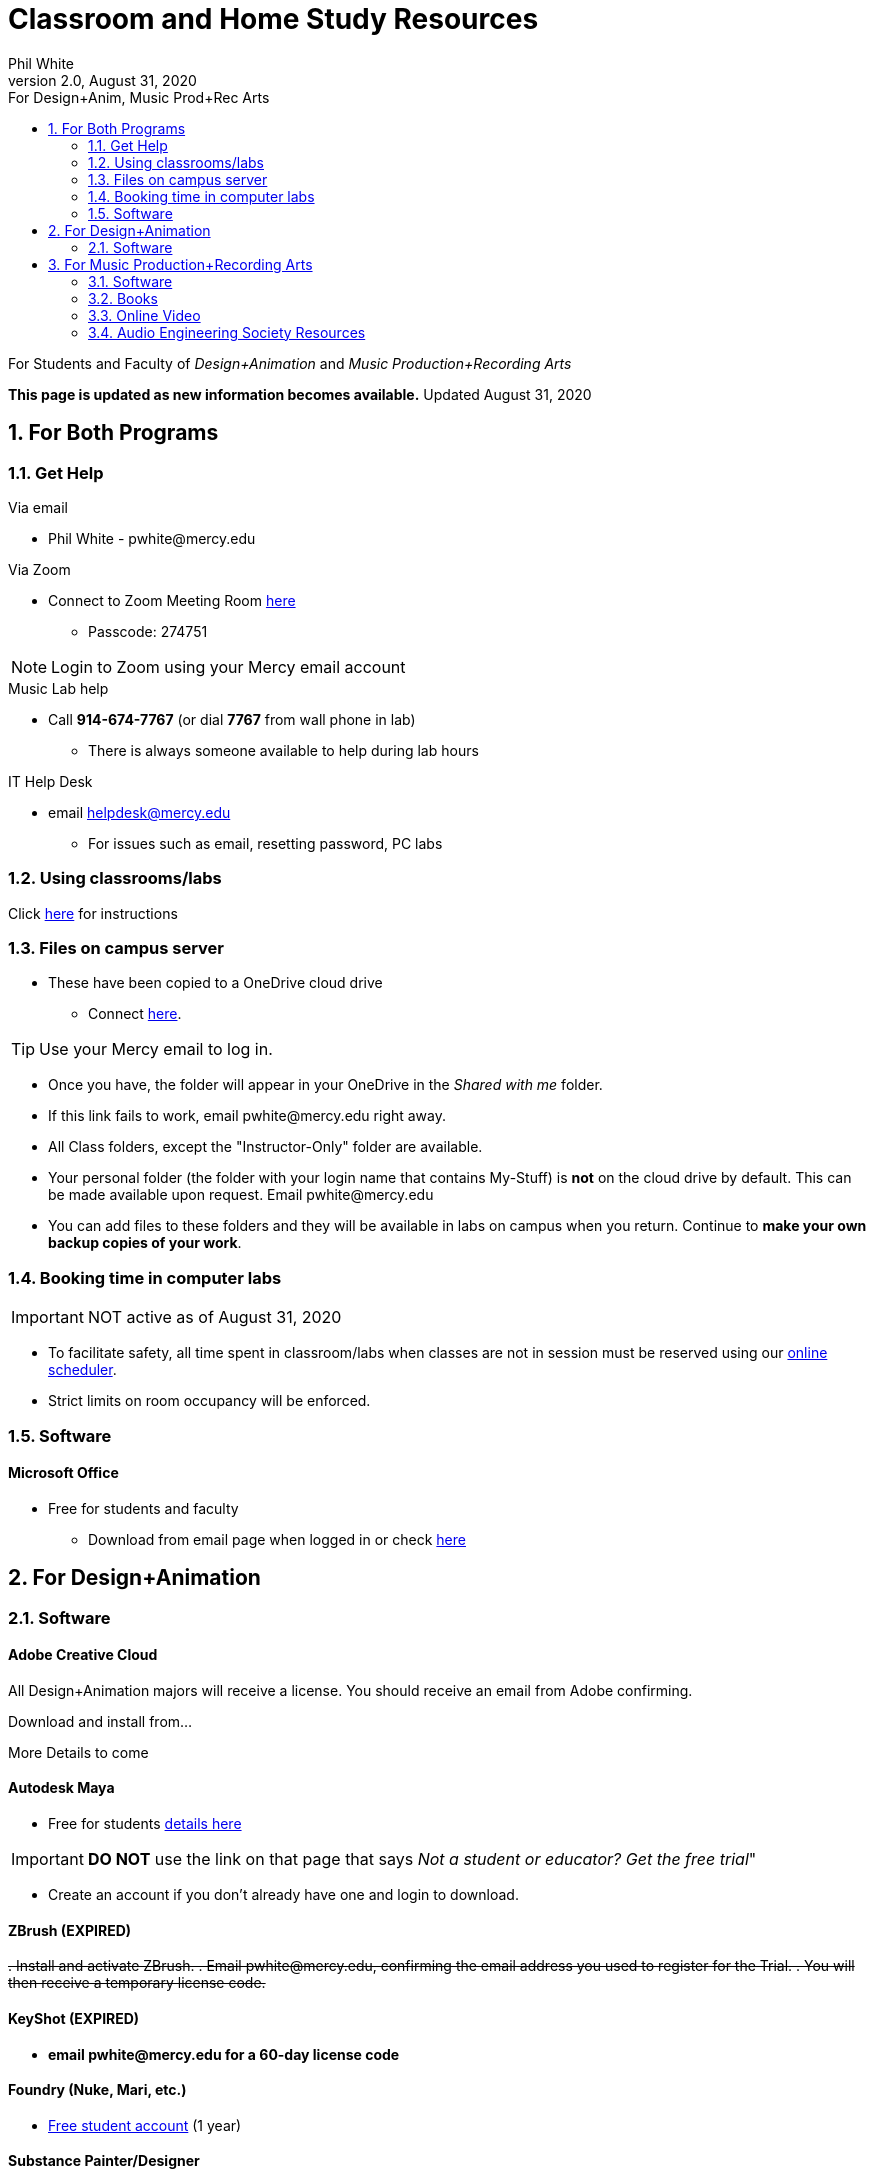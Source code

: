 
:source-highlighter: rouge

:author: Phil White
:author_email: pwhite&#064;mercy.edu
:revdate: August 31, 2020
:revnumber: 2.0

:toc: left
:toc-levels: 2
:toc-title: For Design+Anim, Music Prod+Rec Arts


:icons: font
:sectnumlevels: 2

ifdef::env-github[]
:tip-caption: :bulb:
:note-caption: :information_source:
:important-caption: :heavy_exclamation_mark:
:caution-caption: :fire:
:warning-caption: :warning:
endif::[]

= Classroom and Home Study Resources

For Students and Faculty of _Design+Animation_ and _Music Production+Recording Arts_

*This page is updated as new information becomes available.* Updated {revdate}

:sectnums:

== For Both Programs

=== Get Help

.Via email
* Phil White - {author_email}

.Via Zoom
** Connect to Zoom Meeting Room https://mercy.zoom.us/j/3180193694?pwd=eklVNHZlemQ1WnlydHhQeTh0eXFNZz09[here]
*** Passcode: 274751

NOTE: Login to Zoom using your Mercy email account

.Music Lab help
* Call [green]*914-674-7767* (or dial [green]*7767* from wall phone in lab)

** There is always someone available to help during lab hours

.IT Help Desk
* email helpdesk@mercy.edu
** For issues such as email, resetting password, PC labs

=== Using classrooms/labs

Click link:labs.html[here] for instructions


=== Files on campus server

* These have been copied to a OneDrive cloud drive
** Connect https://mercyedu-my.sharepoint.com/:f:/g/personal/sp_odr_cata_1_mercy_edu/Ej-2GJoqok9Hu4EB_Xgbh4ABeMRkLaihEtgU1auaez6V1g?e=t4KaDw[here].

TIP: Use your Mercy email to log in.

** Once you have, the folder will appear in your OneDrive in the _Shared with me_ folder.

 ** If this link fails to work, email pwhite&#064;mercy.edu right away.
 ** All Class folders, except the "Instructor-Only" folder are available.
 ** Your personal folder (the folder with your login name that contains My-Stuff) is *not* on the cloud drive by default. This can be made available upon request. Email pwhite&#064;mercy.edu
 ** You can add files to these folders and they will be available in labs on campus when you return. Continue to *make your own backup copies of your work*.

=== Booking time in computer labs

IMPORTANT: NOT active as of {revdate}

* To facilitate safety, all time spent in classroom/labs when classes are not in session must be reserved using our https://booked.mercy.edu[online scheduler].
* Strict limits on room occupancy will be enforced.

=== Software

==== Microsoft Office

* Free for students and faculty
** Download from email page when logged in or check https://www.microsoft.com/en-us/education/products/office[here]

== For Design+Animation
=== Software

==== Adobe Creative Cloud
All Design+Animation majors will receive a license.
You should receive an email from Adobe confirming.

Download and install from...

More Details to come

==== Autodesk Maya

* Free for students https://www.autodesk.com/education/free-software/maya[details here]

IMPORTANT: *DO NOT* use the link on that page that says _Not a student or educator? Get the free trial_"

** Create an account if you don't already have one and login to download.

==== ZBrush (EXPIRED)

+++<del>+++
. Install and activate ZBrush.
. Email pwhite&#064;mercy.edu, confirming the email address you used to register for the Trial.
. You will then receive a temporary license code.
+++</del>+++

==== KeyShot (EXPIRED)

* [.line-through]*email pwhite&#064;mercy.edu for a 60-day license code*

==== Foundry (Nuke, Mari, etc.)

* https://www.foundry.com/education/apply/student[Free student account] (1 year)

==== Substance Painter/Designer

* https://www.substance3d.com/education/[Free for students and faculty]

NOTE: Requires creating an account

==== Other Software

* Final Cut Pro (Mac-only)
 ** 90 Day free trial https://www.apple.com/final-cut-pro/trial/[here]

== For Music Production+Recording Arts
=== Software
==== Pro Tools

* Sam has distributed licenses to students.
 ** if you haven't received yours email sstauff&#064;mercy.edu

==== Musition (music theory)

* Installers for Mac and Windows https://www.risingsoftware.com/cloudsupport/downloads[here]

IMPORTANT: If you have version 5 you must download the version 6 upgrade.

* Alternatively (as well as for mobile devices) log in to cloud version https://musition.cloud[here]

** use same account and password you use to access Musition in lab.

* School Code is *MERCYCOLLEGE* (no space)

==== Ableton Live Suite including Max For Live

* Register for the https://www.ableton.com/en/trial/[Ableton Trial here].  The trial is good for 90 days but Ableton will extend that an additional 30 days as needed.
 ** Use the https://www.ableton.com/en/contact-us/[Ableton Contact Us Page] to request a longer trial around the 90-day mark.

==== Native Instruments

* _Native Instruments Komplete Start_ (small set of instruments) is free https://www.native-instruments.com/en/products/komplete/bundles/komplete-start/[here]

==== Logic X (Mac-only)

* 90-day free trial https://www.apple.com/logic-pro/trial/[here].

==== Other Software

* ProjectSAM free orchestral sound library
** Uses free Kontakt Player
** Requires creating account https://projectsam.com/libraries/the-free-orchestra/[here]
* FabFilter (mixing and mastering plugins)
** https://www.fabfilter.com/covid19[Evaluation extension]
* Final Cut Pro (Mac-only)
** 90 Day free trial https://www.apple.com/final-cut-pro/trial/[here]
* Headphone Mixing EXPIRED
** [.line-through]#https://www.sonarworks.com/reference/downloads[Sonarworks Reference plug-in] - email sstauff&#064;mercy.edu for a code#

=== Books

* https://www.amazon.com/Recording-Engineers-Handbook-4th/dp/0998503304/ref=sr_1_3?crid=1FHDYHJGR4BCU&keywords=bobby+owsinski&qid=1563379510&s=books&sprefix=bobby+ow%2Cstripbooks%2C123&sr=1-3[The Recording Engineer's Handbook] by Bobby Owsinski

* https://www.amazon.com/gp/product/1480387436/ref=dbs_a_def_rwt_bibl_vppi_i3[Zen and the Art of Recording] by Mixerman

* https://www.amazon.com/Recording-Unhinged-Creative-Unconventional-Techniques/dp/1495011275/ref=sr_1_1?crid=3GVV8MYIW8ZFG&keywords=recording+unhinged+sylvia+massy&qid=1563379344&s=gateway&sprefix=recording+unh%2Caps%2C125&sr=8-1[Recording Unhinged] by Sylvia Massy

=== Online Video

* Professor Stauff's Mix Videos https://www.youtube.com/channel/UCLsifVEtEEqmyyINXtA4h-g[Youtube Channel]
* https://app.slatedigital.com/authenticate/sign-up?redirect=%2Fmy-academy[Slate Digital _Secrets of Music Production_]
 ** FREE for 90 days.
* https://practicalshowtechcom.squarespace.com[Practical Show Tech] - Live webcast about comms, rf, and audio.
[quote, Practical Show Tech]
...we are making use of social distancing time by sharing knowledge of live show production via live webcasts.

* _Groove 3_ video tutorials for Logic Pro X, Pro Tools, Studio One, Ableton Live, Reason, Plug-Ins, Mixing and Mastering and more   *Full library temporarily free*
 ** email sstauff&#064;mercy.edu for redemption code then redeem https://www.groove3.com/redeem[here]

* iZotope - Has an amazing https://www.youtube.com/user/izotopeinc/featured[free video series] on Mastering

* iZotope - https://pae.izotope.com/[Pro Audio Essentials]
[quote, Sam Stauff]
This is a GREAT RESOURCE!

* https://www.pensadosplace.tv/[Pensado's Place]
[quote]
Great Video Podcast about production
* https://www.pro-tools-expert.com/[Pro Tools Expert]
* http://songexploder.net/[Song Exploder]
* https://www.workingclassaudio.com/[Working Class Audio Podcast]
* https://www.youtube.com/user/jhspedals/featured[JHS Youtube Guitar Pedal Show]
* https://www.ableton.com/en/[Ableton Free Videos] on their website
* https://www.reasonstudios.com/blog/tag/video[Reason Tutorials]
* https://www.youtube.com/user/WarrenHuartRecording[Produce Like A Pro] on Youtube
* https://www.youtube.com/user/songstowearpantsto/featured[Andrew Huang]
* https://www.waves.com/magazine[Waves]
* Documentaries on Netflix, Hulu and Amazon

=== Audio Engineering Society Resources

NOTE: Requires membership

https://www.aes.org/journal/[AES Journal]:: The latest in audio research

https://www.aes.org/e-lib/[AES eLibrary]::
Searchable database of 17,000 papers, journal articles, briefs and other items on the progression of audio research since 1953.

https://www.aes.org/live/[AES Live]:: Repository of videos on conference presentations, workshops, demonstrations, how-to's, oral histories of notable engineers and producers, and so much more.

